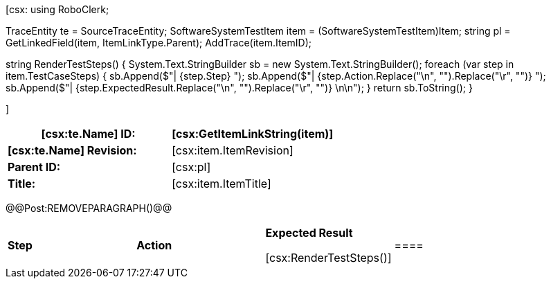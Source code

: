 ﻿[csx:
// this first scripting block can be used to set up any prerequisites
// pre-calculate fields for later use etc.
// These tables are pretty complex and since the intended end document is
// Microsoft Word we have to insert the REMOVEPARAGRAPH tags. These are 
// removed in post processing and Word then merges the two tables into one. 
using RoboClerk;

TraceEntity te = SourceTraceEntity;
SoftwareSystemTestItem item = (SoftwareSystemTestItem)Item;
string pl = GetLinkedField(item, ItemLinkType.Parent);
AddTrace(item.ItemID);

string RenderTestSteps()
{
    System.Text.StringBuilder sb = new System.Text.StringBuilder();
    foreach (var step in item.TestCaseSteps)
    {	                
        sb.Append($"| {step.Step} ");
        sb.Append($"| {step.Action.Replace("\n", "").Replace("\r", "")} ");
        sb.Append($"| {step.ExpectedResult.Replace("\n", "").Replace("\r", "")} \n\n");
    }
    return sb.ToString();
}

]
|====
| *[csx:te.Name] ID:* | [csx:GetItemLinkString(item)]

| *[csx:te.Name] Revision:* | [csx:item.ItemRevision]

| *Parent ID:* | [csx:pl]

| *Title:* | [csx:item.ItemTitle]
|====

@@Post:REMOVEPARAGRAPH()@@

|====

| *Step* | *Action* | *Expected Result* 

[csx:RenderTestSteps()]|====
